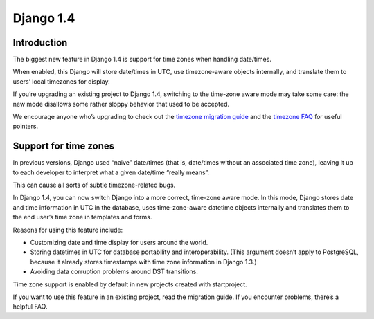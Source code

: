 

.. index::
   pair: Time Applications; Django 1.4


.. _django_1.4_time:

==================
Django 1.4
==================


.. seealso::

   - https://docs.djangoproject.com/en/dev/topics/i18n/timezones/#time-zones-faq
   - https://github.com/django/django/blob/master/docs/topics/i18n/timezones.txt



Introduction
============

The biggest new feature in Django 1.4 is support for time zones when handling
date/times.

When enabled, this Django will store date/times in UTC, use timezone-aware
objects internally, and translate them to users’ local timezones for display.

If you’re upgrading an existing project to Django 1.4, switching to the
time-zone aware mode may take some care: the new mode disallows some rather
sloppy behavior that used to be accepted.

We encourage anyone who’s upgrading to check out the `timezone migration guide`_
and the `timezone FAQ`_ for useful pointers.

.. _`timezone migration guide`: https://docs.djangoproject.com/en/dev/topics/i18n/timezones/#time-zones-migration-guide
.. _`timezone FAQ`:  https://docs.djangoproject.com/en/dev/topics/i18n/timezones/#time-zones-faq


Support for time zones
======================

.. seealso:: http://fr.wikipedia.org/wiki/UTC


In previous versions, Django used “naive” date/times (that is, date/times
without an associated time zone), leaving it up to each developer to interpret
what a given date/time “really means”.

This can cause all sorts of subtle timezone-related bugs.

In Django 1.4, you can now switch Django into a more correct, time-zone aware
mode.
In this mode, Django stores date and time information in UTC in the database,
uses time-zone-aware datetime objects internally and translates them to the
end user’s time zone in templates and forms.

Reasons for using this feature include:

- Customizing date and time display for users around the world.
- Storing datetimes in UTC for database portability and interoperability.
  (This argument doesn’t apply to PostgreSQL, because it already stores
  timestamps with time zone information in Django 1.3.)
- Avoiding data corruption problems around DST transitions.

Time zone support is enabled by default in new projects created with
startproject.

If you want to use this feature in an existing project, read the migration guide.
If you encounter problems, there’s a helpful FAQ.

